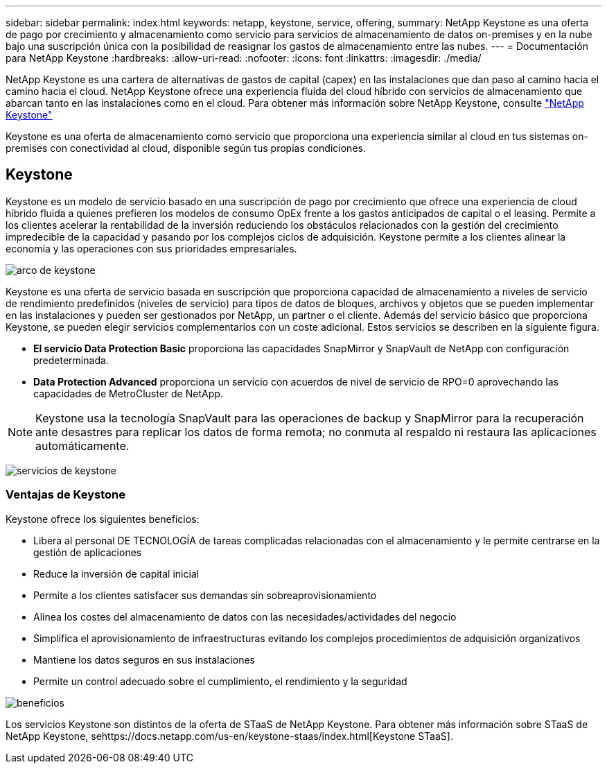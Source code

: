 ---
sidebar: sidebar 
permalink: index.html 
keywords: netapp, keystone, service, offering, 
summary: NetApp Keystone es una oferta de pago por crecimiento y almacenamiento como servicio para servicios de almacenamiento de datos on-premises y en la nube bajo una suscripción única con la posibilidad de reasignar los gastos de almacenamiento entre las nubes. 
---
= Documentación para NetApp Keystone
:hardbreaks:
:allow-uri-read: 
:nofooter: 
:icons: font
:linkattrs: 
:imagesdir: ./media/


NetApp Keystone es una cartera de alternativas de gastos de capital (capex) en las instalaciones que dan paso al camino hacia el camino hacia el cloud. NetApp Keystone ofrece una experiencia fluida del cloud híbrido con servicios de almacenamiento que abarcan tanto en las instalaciones como en el cloud. Para obtener más información sobre NetApp Keystone, consulte link:https://www.netapp.com/services/subscriptions/keystone/["NetApp Keystone"]

Keystone es una oferta de almacenamiento como servicio que proporciona una experiencia similar al cloud en tus sistemas on-premises con conectividad al cloud, disponible según tus propias condiciones.



== Keystone

Keystone es un modelo de servicio basado en una suscripción de pago por crecimiento que ofrece una experiencia de cloud híbrido fluida a quienes prefieren los modelos de consumo OpEx frente a los gastos anticipados de capital o el leasing. Permite a los clientes acelerar la rentabilidad de la inversión reduciendo los obstáculos relacionados con la gestión del crecimiento impredecible de la capacidad y pasando por los complejos ciclos de adquisición. Keystone permite a los clientes alinear la economía y las operaciones con sus prioridades empresariales.

image:nkfsosm_image2.png["arco de keystone"]

Keystone es una oferta de servicio basada en suscripción que proporciona capacidad de almacenamiento a niveles de servicio de rendimiento predefinidos (niveles de servicio) para tipos de datos de bloques, archivos y objetos que se pueden implementar en las instalaciones y pueden ser gestionados por NetApp, un partner o el cliente. Además del servicio básico que proporciona Keystone, se pueden elegir servicios complementarios con un coste adicional. Estos servicios se describen en la siguiente figura.

* *El servicio Data Protection Basic* proporciona las capacidades SnapMirror y SnapVault de NetApp con configuración predeterminada.
* *Data Protection Advanced* proporciona un servicio con acuerdos de nivel de servicio de RPO=0 aprovechando las capacidades de MetroCluster de NetApp.



NOTE: Keystone usa la tecnología SnapVault para las operaciones de backup y SnapMirror para la recuperación ante desastres para replicar los datos de forma remota; no conmuta al respaldo ni restaura las aplicaciones automáticamente.

image:nkfsosm_image3.png["servicios de keystone"]



=== Ventajas de Keystone

Keystone ofrece los siguientes beneficios:

* Libera al personal DE TECNOLOGÍA de tareas complicadas relacionadas con el almacenamiento y le permite centrarse en la gestión de aplicaciones
* Reduce la inversión de capital inicial
* Permite a los clientes satisfacer sus demandas sin sobreaprovisionamiento
* Alinea los costes del almacenamiento de datos con las necesidades/actividades del negocio
* Simplifica el aprovisionamiento de infraestructuras evitando los complejos procedimientos de adquisición organizativos
* Mantiene los datos seguros en sus instalaciones
* Permite un control adecuado sobre el cumplimiento, el rendimiento y la seguridad


image:nkfsosm_image4.png["beneficios"]

Los servicios Keystone son distintos de la oferta de STaaS de NetApp Keystone. Para obtener más información sobre STaaS de NetApp Keystone, sehttps://docs.netapp.com/us-en/keystone-staas/index.html[Keystone STaaS].
